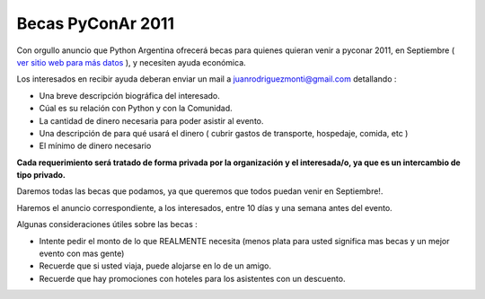 
Becas PyConAr 2011
==================

Con orgullo anuncio que Python Argentina ofrecerá becas para quienes quieran venir a pyconar 2011, en Septiembre ( `ver sitio web para más datos`_ ), y necesiten ayuda económica.

Los interesados en recibir ayuda deberan enviar un mail a  `juanrodriguezmonti@gmail.com`_  detallando  :

* Una breve descripción biográfica del interesado.

* Cúal es su relación con Python y con la Comunidad.

* La cantidad de dinero necesaria para poder asistir al evento.

* Una descripción de para qué usará el dinero ( cubrir gastos de transporte, hospedaje, comida, etc )

* El mínimo de dinero necesario

**Cada requerimiento será tratado de forma privada por la organización y el interesada/o, ya que es un intercambio de tipo privado.**

Daremos todas las becas que podamos, ya que queremos que todos puedan venir en Septiembre!.

Haremos el anuncio correspondiente, a los interesados, entre 10 días y una semana antes del evento.

Algunas consideraciones útiles sobre las becas :

* Intente pedir el monto de lo que REALMENTE necesita (menos plata para usted significa mas becas y un mejor evento con mas gente)

* Recuerde que si usted viaja, puede alojarse en lo de un amigo.

* Recuerde que hay promociones con hoteles para los asistentes con un descuento.

.. ############################################################################

.. _ver sitio web para más datos: http://ar.pycon.org/2011

.. _juanrodriguezmonti@gmail.com: mailto:juanrodriguezmonti@gmail.com

